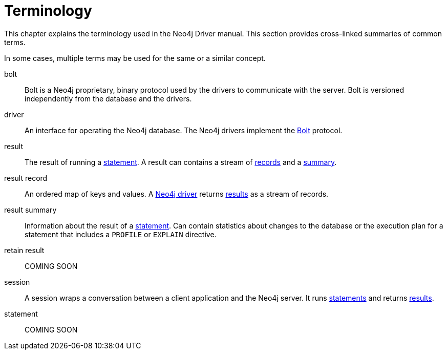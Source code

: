 [glossary]
[[terminology]]
= Terminology

This chapter explains the terminology used in the Neo4j Driver manual.
This section provides cross-linked summaries of common terms.

In some cases, multiple terms may be used for the same or a similar concept.
//An asterisk (*) to the right of a term indicates that the term is commonly used for Neo4j and Cypher.
// TODO not sure we need that

[glossary]
[[term-bolt]]bolt::
Bolt is a Neo4j proprietary, binary protocol used by the drivers to communicate with the server.
Bolt is versioned independently from the database and the drivers.

[[term-driver]]driver::
An interface for operating the Neo4j database.
The Neo4j drivers implement the <<term-bolt, Bolt>> protocol.

[[term-result]]result::
The result of running a <<term-statement, statement>>.
A result can contains a stream of <<term-record, records>> and a <<term-summary, summary>>.

[[term-record]]result record::
An ordered map of keys and values.
A <<term-driver, Neo4j driver>> returns <<term-result, results>> as a stream of records.

[[term-summary]]result summary::
Information about the result of a <<term-statement, statement>>.
Can contain statistics about changes to the database or the execution plan for a statement that includes a `PROFILE` or `EXPLAIN` directive.

[[term-retain]]retain result::
COMING SOON

[[term-session]]session::
A session wraps a conversation between a client application and the Neo4j server.
It runs <<term-statement, statements>> and returns <<term-result, results>>.

[[term-statement]]statement::
COMING SOON
